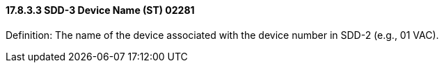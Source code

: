 ==== 17.8.3.3 SDD-3 Device Name (ST) 02281

Definition: The name of the device associated with the device number in SDD-2 (e.g., 01 VAC).

